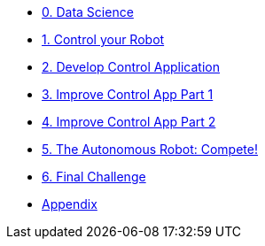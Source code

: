 
* xref:data-science.adoc[0. Data Science]
* xref:control-robot.adoc[1. Control your Robot]
* xref:develop-controlapp.adoc[2. Develop Control Application]
* xref:improve-app1.adoc[3. Improve Control App Part 1]
* xref:improve-app2.adoc[4. Improve Control App Part 2]
* xref:auto-robot.adoc[5. The Autonomous Robot: Compete!]
* xref:challenge-2.adoc[6. Final Challenge]
* xref:appendix.adoc[Appendix]
